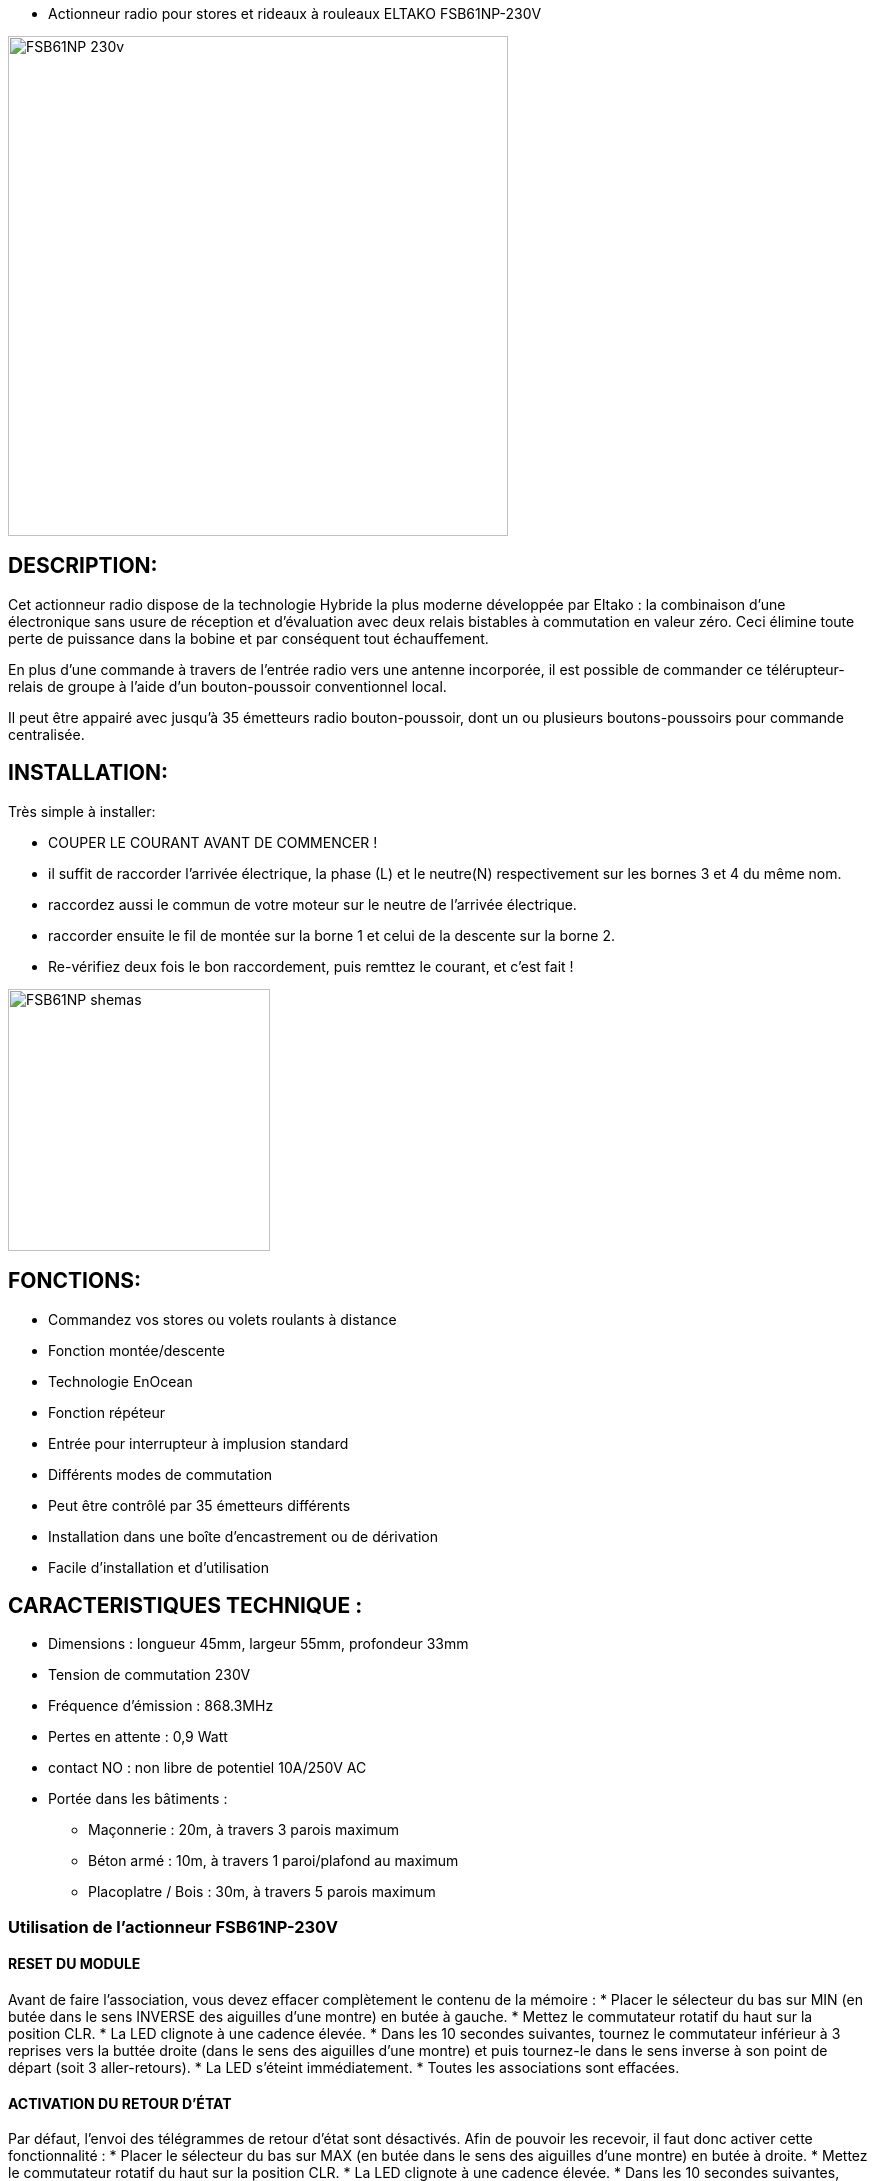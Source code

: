 - Actionneur radio pour stores et rideaux à rouleaux ELTAKO FSB61NP-230V

image::../images/FSB61NP-230V/FSB61NP-230v.png[width=500,align="center"]

== DESCRIPTION:

Cet actionneur radio dispose de la technologie Hybride la plus moderne développée par Eltako : la combinaison d'une électronique sans usure de réception et d'évaluation avec deux relais bistables à commutation en valeur zéro. Ceci élimine toute perte de puissance dans la bobine et par conséquent tout échauffement.

En plus d'une commande à travers de l'entrée radio vers une antenne incorporée, il est possible de commander ce télérupteur-relais de groupe à l'aide d'un bouton-poussoir conventionnel local.

Il peut être appairé avec jusqu'à 35 émetteurs radio bouton-poussoir, dont un ou plusieurs boutons-poussoirs pour commande centralisée.


== INSTALLATION:

Très simple à installer:

* COUPER LE COURANT AVANT DE COMMENCER !
* il suffit de raccorder l'arrivée électrique, la phase (L) et le neutre(N) respectivement sur les bornes 3 et 4 du même nom.
* raccordez aussi le commun de votre moteur sur le neutre de l'arrivée électrique.
* raccorder ensuite le fil de montée sur la borne 1 et celui de la descente sur la borne 2.
* Re-vérifiez deux fois le bon raccordement, puis remttez le courant, et c'est fait !

image::../images/FSB61NP-230V/FSB61NP_shemas.jpg[width=262,align="center"]

== FONCTIONS:

* Commandez vos stores ou volets roulants à distance
* Fonction montée/descente
* Technologie EnOcean
* Fonction répéteur
* Entrée pour interrupteur à implusion standard
* Différents modes de commutation
* Peut être contrôlé par 35 émetteurs différents
* Installation dans une boîte d'encastrement ou de dérivation
* Facile d'installation et d'utilisation

== CARACTERISTIQUES TECHNIQUE :

* Dimensions : longueur 45mm, largeur 55mm, profondeur 33mm
* Tension de commutation 230V
* Fréquence d'émission : 868.3MHz
* Pertes en attente : 0,9 Watt
* contact NO : non libre de potentiel 10A/250V AC
* Portée dans les bâtiments :
** Maçonnerie : 20m, à travers 3 parois maximum
** Béton armé : 10m, à travers 1 paroi/plafond au maximum
** Placoplatre / Bois : 30m, à travers 5 parois maximum


=== Utilisation de l'actionneur FSB61NP-230V

==== RESET DU MODULE
Avant de faire l'association, vous devez effacer complètement le contenu de la mémoire :
* Placer le sélecteur du bas sur MIN (en butée dans le sens INVERSE des aiguilles d'une montre) en butée à gauche.
* Mettez le commutateur rotatif du haut sur la position CLR.
* La LED clignote à une cadence élevée.
* Dans les 10 secondes suivantes, tournez le commutateur inférieur à 3 reprises vers la buttée droite (dans le sens des aiguilles d'une montre) et puis tournez-le dans le sens inverse à son point de départ (soit 3 aller-retours).
* La LED s'éteint immédiatement. 
* Toutes les associations sont effacées.

==== ACTIVATION DU RETOUR D’ÉTAT

Par défaut, l'envoi des télégrammes de retour d'état sont désactivés.
Afin de pouvoir les recevoir, il faut donc activer cette fonctionnalité :
* Placer le sélecteur du bas sur MAX (en butée dans le sens des aiguilles d'une montre) en butée à droite.
* Mettez le commutateur rotatif du haut sur la position CLR.
* La LED clignote à une cadence élevée.
* Dans les 10 secondes suivantes, tournez le commutateur inférieur à 3 reprises vers la buttée gauche (dans le sens INVERSE des aiguilles d'une montre) et puis tournez-le dans le sens inverse à son point de départ (soit 3 aller-retours).
* La LED arrête de clignoter et s'éteint après 2 secondes. 
* L'envoi des télégrammes est maintenant activée.
NOTE: en répétant la procédure, vous désactiverez le retour d’état, et dans ce cas, à la fin de la procédure la LED s'éteint IMMÉDIATEMENT (au lieu de rester allumer pendant 2 secondes).


==== ASSOCIATION

NOTE: 
* Vous devez être très près de la clef pour faire l'association (idéalement ~5cm).
* Vous devez impérativement mettre le sélecteur du bas sur la position "MIN" AVANT TOUTE INCLUSION sous peine d'avoir des commandes qui ne fonctiooneront pas normalement, et la seule solution sera alors de faire un reset complet du module !


===== ASSOCIATION DIRECTE AVEC UN INTERRUPTEUR:
* Positionnez le sélecteur du haut sur LRN
* la led sur le module va clignoter rapidement.
* Avec un interrupteur physique (par ex.VIMAR Interrupteur double VITA1002), Cliquez sur la flèche du haut.
* La Led arrête de clignoter, l’association est terminée. 
* Positionnez le sélecteur du haut sur la position de fonctionnement désirée (généralement la position GS1)
* C’est fini et vous pouvez tester en actionnant votre interrupteur tout de suite.
Note : Vous pourrez ajuster les temps de descente/montée avec le sélecteur du bas

===== ASSOCIATION AVEC JEEDOM :

* Rendez-vous dans Plugin/Protocole domotique/EnOcean.
* Cliquez sur [Ajouter] pour créer un nouvel équipement
* Donnez un nom (ACTION_VOLET_X), activez et sélectionnez l'équipement [F6-02-03] Micromodule (on-off) dans Profils 1 et SAUVEZ
* Maintenant que les boutons On/Off sont créés :
* Sur le module, positionnez le sélecteur du haut sur LRN
* la led sur le module va clignoter rapidement.
* Cliquez sur le bouton "Tester" à la droite du bouton On.
* La led arrête de clignoter, l’association est terminée. 
* Positionnez le sélecteur du haut sur la position de fonctionnement désirée (généralement la position GS1)
* Contrôlez en cliquant sur "Tester" du "On" et du "Off".
Note : Vous pourrez ajuster les temps de descente/montée avec le sélecteur du bas


===== CONFIGURER LE RETOUR D'ÉTAT AVEC JEEDOM :

* Préparez un petit bout (environ 10cm) de fil électrique rigide, dénudez les extrémités, et courbez le en forme de U.
* Rendez-vous dans Plugin/Protocole domotique/EnOcean.
* Cliquez sur "Mode inclusion"
* Maintenant shuntez (avec le fil en U) la borne L qui est la 3ème en partant de la gauche (Attention DANGER c'est la PHASE) et la borne  du contact sec qi la 5ème et dernière vis du bornier pendant une seconde environ jusqu’à ce que le volet démarre (en montée ou descente, peu importe).
* Jeedom vous annonce l'inclusion d'un nouveau périphérique...
NOTE: Ne pas faire la manip avec un interrupteur EnOcean (que vous auriez par exemple déjà associé avec le module), ni avec une action depuis Jeedom car cela risque de perturber le résultat et vous risquez d'inclure les mauvaises informations...
* sauvez le nouveau module créé automatiquement
* Donnez un nom à ce module (STATUTS_VOLET_X)
Renommez le "Bouton B" en "Ouvert" car sa valeur binaire est 1 si le volet est ouvert et 0 si fermé
* Renommez le bouton Direction en "Entre-Ouvert car sa valeur binaire est 1 si le volet est entre-ouvert et 0 si totalement ouvert ou fermé
* conservez aussi dBm (qui vous donne  la force du signal)
* Supprimez TOUTES les autres commandes : ne conservez QUE les trois citées plus haut !
* SAUVEZ
* Maintenant, dans Profil N°2, Sélectionnez [F6-02-03] Micromodule (on-off).
* SAUVEZ
* Vous avez maintenant des commandes supplémentaires(On, Off, Etat) donc 6 commandes au total.
* Modifier le On et le Off par les options de configuration de commande (petite roues dentées à coté du bouton de test), dans "Affichage avancé" : choisissez "Defaut" au lieu de Light et sauver
* Renommez On en "Descendre" et Off en "Monter"
* Sauvez
* Récupérez l'ID du module créé au début (ACTION_VOLET_X), et copiez ce code de 8 caractères (ex.FF9BAF05), puis désactivez ce module ACTIVER=NON VISIBLE=NON
* Revenez dans notre nodule "composite" (STATUTS_VOLET_X)
* Collez l'ID que l'on vient de copier dans les champs ID des boutons Monter et de Descendre
* saisissez dans les champs respectifs RORG = f6, FUNC=02, TYPE=03 dans les champs correspondants des boutons Monter et de Descendre.
* Modifier la commande "Etat" : changer la valeur Afficher=NON
* Sauvez
* C'est fini!
* Allez sur le DashBoard, et vous aurez les commandes des volets et les retours d'états...
* Note, faites une ouverture et fermeture complète la première fois pour que les infos se synchronisent.

#_@Patrick_# 